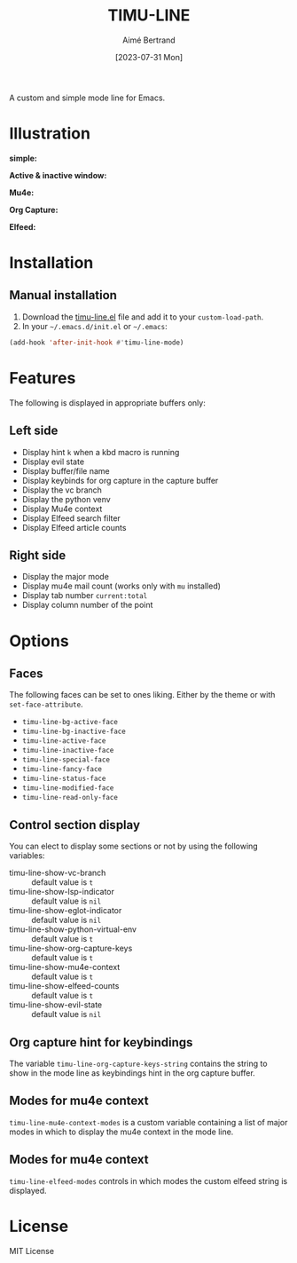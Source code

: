 #+TITLE: TIMU-LINE
#+AUTHOR: Aimé Bertrand
#+DATE: [2023-07-31 Mon]
#+LANGUAGE: en
#+OPTIONS: d:t toc:nil num:nil
#+HTML_HEAD: <link rel="stylesheet" type="text/css" href="https://macowners.club/css/gtd.css" />
#+KEYWORDS: emacs ui modeline mode line
#+STARTUP: indent showall


A custom and simple mode line for Emacs.

* Illustration
*simple:*
#+html: <p align="center"><img src="img/timu-line.png" width="100%"/></p>

*Active & inactive window:*
#+html: <p align="center"><img src="img/timu-line-active-inactive.png" width="100%"/></p>

*Mu4e:*
#+html: <p align="center"><img src="img/timu-line-mu4e.png" width="100%"/></p>

*Org Capture:*
#+html: <p align="center"><img src="img/timu-line-org-capture.png" width="100%"/></p>

*Elfeed:*
#+html: <p align="center"><img src="img/timu-line-elfeed.png" width="100%"/></p>

* Installation
** Manual installation
1. Download the [[https://gitlab.com/aimebertrand/timu-line/-/raw/main/timu-line.el?inline=false][timu-line.el]] file and add it to your =custom-load-path=.
2. In your =~/.emacs.d/init.el= or =~/.emacs=:

#+begin_src emacs-lisp
  (add-hook 'after-init-hook #'timu-line-mode)
#+end_src

* Features
The following is displayed in appropriate buffers only:

** Left side
- Display hint =k= when a kbd macro is running
- Display evil state
- Display buffer/file name
- Display keybinds for org capture in the capture buffer
- Display the vc branch
- Display the python venv
- Display Mu4e context
- Display Elfeed search filter
- Display Elfeed article counts

** Right side
- Display the major mode
- Display mu4e mail count (works only with =mu= installed)
- Display tab number =current:total=
- Display column number of the point

* Options
** Faces
The following faces can be set to ones liking. Either by the theme or with =set-face-attribute=.

- =timu-line-bg-active-face=
- =timu-line-bg-inactive-face=
- =timu-line-active-face=
- =timu-line-inactive-face=
- =timu-line-special-face=
- =timu-line-fancy-face=
- =timu-line-status-face=
- =timu-line-modified-face=
- =timu-line-read-only-face=

** Control section display
You can elect to display some sections or not by using the following variables:

- timu-line-show-vc-branch :: default value is =t=
- timu-line-show-lsp-indicator :: default value is =nil=
- timu-line-show-eglot-indicator :: default value is =nil=
- timu-line-show-python-virtual-env :: default value is =t=
- timu-line-show-org-capture-keys :: default value is =t=
- timu-line-show-mu4e-context :: default value is =t=
- timu-line-show-elfeed-counts :: default value is =t=
- timu-line-show-evil-state :: default value is =nil=

** Org capture hint for keybindings
The variable =timu-line-org-capture-keys-string= contains the string to show in the mode line as keybindings hint in the org capture buffer.

** Modes for mu4e context
=timu-line-mu4e-context-modes= is a custom variable containing a list of major modes in which to display the mu4e context in the mode line.

** Modes for mu4e context
=timu-line-elfeed-modes= controls in which modes the custom elfeed string is displayed.

* License
MIT License
